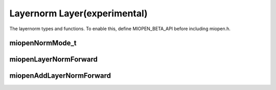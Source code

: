 
Layernorm Layer(experimental)
=============================

The layernorm  types and functions.
To enable this, define MIOPEN_BETA_API before including miopen.h.


miopenNormMode_t
-----------------------

.. doxygenenum::  miopenNormMode_t

miopenLayerNormForward
----------------------------------

.. doxygenfunction::  miopenLayerNormForward

miopenAddLayerNormForward
----------------------------------

.. doxygenfunction::  miopenAddLayerNormForward
